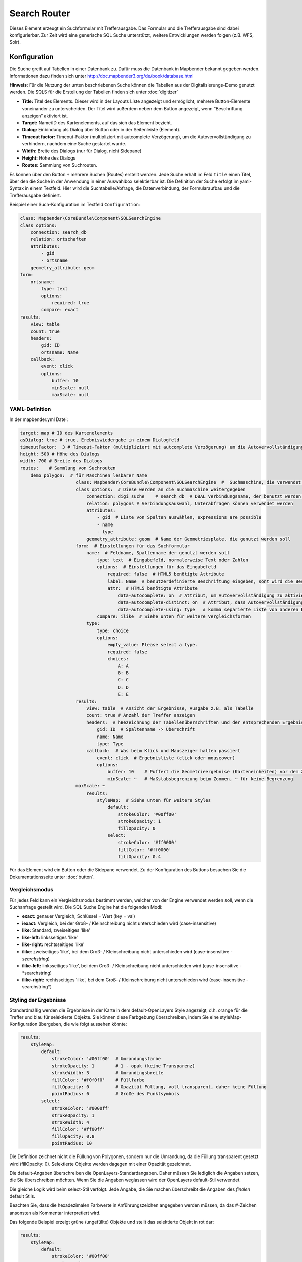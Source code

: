 .. _search_router:

Search Router
***********************

Dieses Element erzeugt ein Suchformular mit Trefferausgabe. Das Formular und die Trefferausgabe sind dabei konfigurierbar. Zur Zeit wird eine generische SQL Suche unterstützt, weitere Entwicklungen werden folgen (z.B. WFS, Solr). 

.. image:: ../../../../../figures/search_router.png
     :scale: 80

Konfiguration
=============

.. image:: ../../../../../figures/de/search_router_configuration.png
     :scale: 80

Die Suche greift auf Tabellen in einer Datenbank zu. Dafür muss die Datenbank in Mapbender bekannt gegeben werden. Informationen dazu finden sich unter http://doc.mapbender3.org/de/book/database.html

**Hinweis**: Für die Nutzung der unten beschriebenen Suche können die Tabellen aus der Digitalisierungs-Demo genutzt werden. Die SQLS für die Erstellung der Tabellen finden sich unter :doc:`digitizer`

* **Title:** Titel des Elements. Dieser wird in der Layouts Liste angezeigt und ermöglicht, mehrere Button-Elemente voneinander zu unterscheiden. Der Titel wird außerdem neben dem Button angezeigt, wenn “Beschriftung anzeigen” aktiviert ist.
* **Target:** Name/ID des Kartenelements, auf das sich das Element bezieht.
* **Dialog:** Einbindung als Dialog über Button oder in der Seitenleiste (Element).
* **Timeout factor:** Timeout-Faktor (multipliziert mit autcomplete Verzögerung), um die Autovervollständigung zu verhindern, nachdem eine Suche gestartet wurde.
* **Width:** Breite des Dialogs (nur für Dialog, nicht Sidepane)
* **Height:** Höhe des Dialogs
* **Routes:** Sammlung von Suchrouten.

Es können über den Button ``+`` mehrere Suchen (Routes) erstellt werden. Jede Suche erhält im Feld ``title`` einen Titel, über den die Suche in der Anwendung in einer Auswahlbox selektierbar ist.
Die Definition der Suche erfolgt im yaml-Syntax in einem Textfeld. Hier wird die Suchtabelle/Abfrage, die Datenverbindung, der Formularaufbau und die Trefferausgabe definiert. 


Beispiel einer Such-Konfiguration im Textfeld ``Configuration``:

.. code-block:: yaml

    class: Mapbender\CoreBundle\Component\SQLSearchEngine
    class_options:
        connection: search_db
        relation: ortschaften
        attributes:
            - gid
            - ortsname
        geometry_attribute: geom
    form:
        ortsname:
            type: text
            options:
                required: true
            compare: exact
    results:
        view: table
        count: true
        headers:
            gid: ID
            ortsname: Name
        callback:
            event: click
            options:
                buffer: 10
                minScale: null
                maxScale: null


YAML-Definition 
----------------

In der mapbender.yml Datei:

.. code-block:: yaml

   target: map # ID des Kartenelements
   asDialog: true # true, Erebniswiedergabe in einem Dialogfeld
   timeoutFactor:  3 # Timeout-Faktor (multipliziert mit autcomplete Verzögerung) um die Autovervollständigung zu verhindern, nachdem eine Suche gestartet wurde
   height: 500 # Höhe des Dialogs
   width: 700 # Breite des Dialogs
   routes:    # Sammlung von Suchrouten
       demo_polygon:  # für Maschinen lesbarer Name
			class: Mapbender\CoreBundle\Component\SQLSearchEngine  #  Suchmaschine, die verwendet werden soll
			class_options:  # Diese werden an die Suchmaschine weitergegeben
			    connection: digi_suche    # search_db  # DBAL Verbindungsname, der benutzt werden soll, benutzen sie ~ für default
			    relation: polygons # Verbindungsauswahl, Unterabfragen können verwendet werden
			    attributes: 
			        - gid  # Liste von Spalten auswählen, expressions are possible
			        - name 
			        - type
			    geometry_attribute: geom  # Name der Geometriesplate, die genutzt werden soll
			form:  # Einstellungen für das Suchformular
			    name:  # Feldname, Spaltenname der genutzt werden soll 
			        type: text  # Eingabefeld, normalerweise Text oder Zahlen
			        options:  # Einstellungen für das Eingabefeld
			            required: false  # HTML5 benötigte Attribute
			            label: Name  # benutzerdefinierte Beschriftung eingeben, sont wird die Beschriftung von dem Feldnamen abgeleitet
			            attr:  # HTML5 benötigte Attribute
			                data-autocomplete: on  # Attribut, um Autovervollständigung zu aktivieren
			                data-autocomplete-distinct: on  # Attribut, dass Autovervollständigung aktiviert aber unterscheiden lässt
			                data-autocomplete-using: type   # komma separierte Liste von anderen Eingabefeldern, in denen WHERE Angaben für die Autovervollständigung gemacht werden                
			        compare: ilike  # Siehe unten für weitere Vergleichsformen
			    type:
			        type: choice
			        options:
			            empty_value: Please select a type.
			            required: false
			            choices:
			                A: A
			                B: B
			                C: C
			                D: D
			                E: E
			results:
			    view: table  # Ansicht der Ergebnisse, Ausgabe z.B. als Tabelle
			    count: true # Anzahl der Treffer anzeigen
			    headers:  # hBezeichnung der Tabellenüberschriften und der entsprechenden Ergebnisspalten
			        gid: ID  # Spaltenname -> Überschrift
			        name: Name
			        type: Type
			    callback:  # Was beim Klick und Mauszeiger halten passiert
			        event: click  # Ergebnisliste (click oder mouseover)
			        options:
			            buffer: 10    # Puffert die Geometrieergebnise (Karteneinheiten) vor dem Zoomen
			            minScale: ~   # Maßstabsbegrenzung beim Zoomen, ~ für keine Begrenzung
                        maxScale: ~
			    results:
			        styleMap:  # Siehe unten für weitere Styles
			            default:
			                strokeColor: '#00ff00'
			                strokeOpacity: 1
			                fillOpacity: 0
			            select:
			                strokeColor: '#ff0000'
			                fillColor: '#ff0000'
			                fillOpacity: 0.4

Für das Element wird ein Button oder die Sidepane verwendet. Zu der Konfiguration des Buttons besuchen Sie die Dokumentationsseite unter :doc:`button`.

Vergleichsmodus
--------------------------

Für jedes Feld kann ein Vergleichsmodus bestimmt werden, welcher von der Engine verwendet werden soll, wenn die Suchanfrage gestellt wird. Die SQL Suche Engine hat die folgenden Modi:

* **exact:** genauer Vergleich, Schlüssel = Wert (key = val)
* **iexact:** Vergleich, bei der Groß- / Kleinschreibung nicht unterschieden wird (case-insensitive)
* **like:** Standard, zweiseitiges 'like'
* **like-left:** linksseitiges 'like'
* **like-right:** rechtsseitiges 'like'
* **ilike**: zweiseitiges 'like', bei dem Groß- / Kleinschreibung nicht unterschieden wird (case-insensitive - *searchstring*)
* **ilike-left:** linksseitiges 'like', bei dem Groß- / Kleinschreibung nicht unterschieden wird (case-insensitive - *searchstring)
* **ilike-right:** rechtsseitiges 'like', bei dem Groß- / Kleinschreibung nicht unterschieden wird (case-insensitive - searchstring*)

Styling der Ergebnisse
---------------------------

Standardmäßig werden die Ergebnisse in der Karte in dem default-OpenLayers Style angezeigt, d.h. orange für die Treffer und blau für selektierte Objekte.
Sie können diese Farbgebung überschreiben, indem Sie eine styleMap-Konfiguration übergeben, die wie folgt aussehen könnte:

.. code-block:: yaml

    results:
        styleMap:
            default:
                strokeColor: '#00ff00'  # Umrandungsfarbe
                strokeOpacity: 1        # 1 - opak (keine Transparenz)
                strokeWidth: 3          # Umrandingsbreite
                fillColor: '#f0f0f0'    # Füllfarbe                
                fillOpacity: 0          # Opazität Füllung, voll transparent, daher keine Füllung
                pointRadius: 6          # Größe des Punktsymbols
            select:
                strokeColor: '#0000ff'
                strokeOpacity: 1
                strokeWidth: 4
                fillColor: '#ff00ff'
                fillOpacity: 0.8
                pointRadius: 10

Die Definition zeichnet nicht die Füllung von Polygonen, sondern nur die Umrandung, da die Füllung transparent gesetzt wird (fillOpacity: 0). Selektierte Objekte werden dagegen mit einer Opazität gezeichnet.

Die default-Angaben überschreiben die OpenLayers-Standardangaben. Daher müssen Sie lediglich die Angaben setzen, die Sie überschreiben möchten. Wenn Sie die Angaben weglassen wird der OpenLayers default-Stil verwendet.

Die gleiche Logik wird beim select-Stil verfolgt. Jede Angabe, die Sie machen überschreibt die Angaben des *finalen* default Stils. 

Beachten Sie, dass die hexadezimalen Farbwerte in Anführungszeichen angegeben werden müssen, da das #-Zeichen ansonsten als Kommentar interpretiert wird.


Das folgende Beispiel erzeigt grüne (ungefüllte) Objekte und stellt das selektierte Objekt in rot dar:

.. code-block:: yaml

    results:
        styleMap:
            default:
                strokeColor: '#00ff00'
                strokeOpacity: 1
                fillOpacity: 0
            select:
                strokeColor: '#ff0000'
                fillColor: '#ff0000'
                fillOpacity: 0.4


Class, Widget & Style
=====================

* **Class:** Mapbender\\CoreBundle\\Element\\SearchRouter
* **Widget:** mapbender.element.searchRouter.js, mapbender.element.searchRouter.Feature.js, mapbender.element.searchRouter.Search.js
* **Style:** mapbender.element.searchRouter.css


Beispiele
==================

Beispiel mit Autovervollständigung und individueller Ergebnisanzeige:

.. code-block:: yaml

   Create or Replace view brd.qry_gn250_p_ortslage as Select gid, name, gemeinde, bundesland, oba, ewz_ger,  hoehe_ger ,geom from brd.gn250_p where oba = 'AX_Ortslage' order by name;


.. code-block:: yaml

	class: Mapbender\CoreBundle\Component\SQLSearchEngine
	class_options:
	    connection: search_db
	    relation: brd.qry_gn250_p_ortslage
	    attributes:
		- gid
		- name
		- gemeinde
		- bundesland
		- ewz_ger
		- hoehe_ger
	    geometry_attribute: geom
	form:
	    name:
		type: text
		options:
		    required: false
		    label: Name
		    attr:
		        data-autocomplete: on
		compare: ilike
	    gemeinde:
		type: text
		options:
		    required: false
		compare: ilike
	results:
	    view: table
	    count: true
	    headers:
		name: Name
		gemeinde: Gemeinde
		bundesland: Bundesland
		ewz_ger: Einwohner
		hoehe_ger: Höhe
	    callback:
		event: click
		options:
		    buffer: 1000
		    minScale: null
		    maxScale: null
	    styleMap:
		default:
		    strokeColor: '#00ff00'
		    strokeOpacity: 1
		    fillOpacity: 0
		select:
		    strokeColor: '#ff0000'
		    fillColor: '#ff0000'
		    fillOpacity: 0.8

Beispiel mit Auswahlbox:

.. code-block:: yaml

   Create or Replace view brd.qry_gn250_p as Select gid, name, gemeinde, bundesland, oba, geom from brd.gn250_p where oba = 'AX_Ortslage' OR oba = 'AX_Wasserlauf' order by name;


.. code-block:: yaml

	class: Mapbender\CoreBundle\Component\SQLSearchEngine
	class_options:
	    connection: search_db
	    relation: brd.qry_gn250_p_ortslage
	    attributes:
		- gid
		- name
		- gemeinde
		- bundesland
		- oba
	    geometry_attribute: geom
	form:
	    oba:
		type: choice
		options:
		    empty_value: 'Bitte wählen...'
		    choices:
		        AX_Ortslage: Ort
		        AX_Wasserlauf: 'Gewässer'
	    name:
		type: text
		options:
		    required: false
		    label: Name
		    attr:
		        data-autocomplete: on
		compare: ilike
	    gemeinde:
		type: text
		options:
		    required: false
		compare: ilike
	results:
	    view: table
	    count: true
	    headers:
		name: Name
		gemeinde: Gemeinde
		bundesland: Bundesland
	    callback:
		event: click
		options:
		    buffer: 1000
		    minScale: null
		    maxScale: null
		    

HTTP Callbacks
==============

<route_id>/autocomplete
-----------------------

Automatisch vervollständigter Ajax Endpunkt für die vorgegebene Suchroute. Die Autovervollständigung  wird unter Verwendung von Backbone.js eingesetzt. Das Autovervollständigung-Modul ist implementiert in mapbender.element.searchRouter.Search.js.

<route_id>/search
-----------------

Automatisch vervollständigter Ajax Endpunkt für die vorgegebene Suchroute. Die Suche  wird unter Verwendung von Backbone.js eingesetzt. Das Such-Modul ist implementiert in mapbender.element.searchRouter.Search.js.


JavaScript API
==============

open
----
Wenn das Modul als Dialog konfiguriert wird: open.

close
-----
Wenn das Modul als Dialog konfiguriert wird: close.

JavaScript Signals
==================

Keine.

